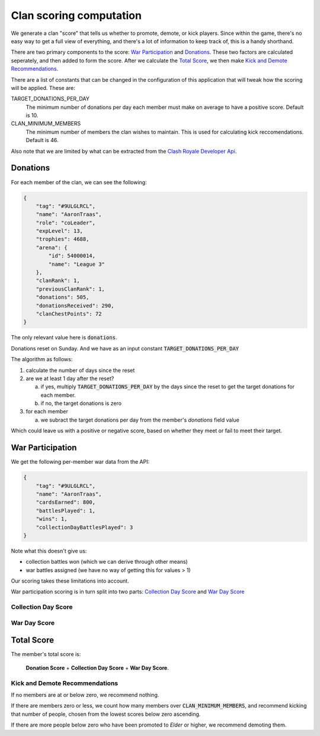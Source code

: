 ==================================================
Clan scoring computation
==================================================

We generate a clan "score" that tells us whether to promote, demote, or kick
players. Since within the game, there's no easy way to get a full view of 
everything, and there's a lot of information to keep track of, this is a 
handy shorthand.

There are two primary components to the score: `War Participation`_ and 
`Donations`_. These two factors are calculated seperately, and then added to 
form the score. After we calculate the `Total Score`_, we then make 
`Kick and Demote Recommendations`_.

There are a list of constants that can be changed in the configuration of 
this application that will tweak how the scoring will be applied. These are:

TARGET_DONATIONS_PER_DAY
	The minimum number of donations per day each member must make on average
	to have a positive score. Default is 10.

CLAN_MINIMUM_MEMBERS
	The minimum number of members the clan wishes to maintain. This is used 
	for calculating kick reccomendations. Default is 46.

Also note that we are limited by what can be extracted from the 
`Clash Royale Developer Api <https://developer.clashroyale.com>`_. 

Donations
=========

For each member of the clan, we can see the following:

.. code:: json

    {
        "tag": "#9ULGLRCL",
        "name": "AaronTraas",
        "role": "coLeader",
        "expLevel": 13,
        "trophies": 4688,
        "arena": {
            "id": 54000014,
            "name": "League 3"
        },
        "clanRank": 1,
        "previousClanRank": 1,
        "donations": 505,
        "donationsReceived": 290,
        "clanChestPoints": 72
    }

The only relevant value here is :code:`donations`. 

Donations reset on Sunday. And we have as an input constant :code:`TARGET_DONATIONS_PER_DAY`

The algorithm as follows:

1. calculate the number of days since the reset

2. are we at least 1 day after the reset?

   a) if yes, multiply :code:`TARGET_DONATIONS_PER_DAY` by the days since the reset to 
      get the target donations for each member.
   b) if no, the target donations is zero

3. for each member
	
   a) we subract the target donations per day from the member's `donations` field value 

Which could leave us with a positive or negative score, based on whether they meet or fail to meet their target. 


War Participation
=================

We get the following per-member war data from the API:

.. code:: json

    {
        "tag": "#9ULGLRCL",
        "name": "AaronTraas",
        "cardsEarned": 800,
        "battlesPlayed": 1,
        "wins": 1,
        "collectionDayBattlesPlayed": 3
    }

Note what this doesn't give us: 

* collection battles won (which we can derive through other means)

* war battles assigned (we have no way of getting this for values > 1)

Our scoring takes these limitations into account. 

War participation scoring is in turn split into two parts: 
`Collection Day Score`_ and `War Day Score`_

Collection Day Score
--------------------

War Day Score
-------------

Total Score
===========

The member's total score is: 

	**Donation Score** + **Collection Day Score** + **War Day Score**. 

Kick and Demote Recommendations
-------------------------------

If no members are at or below zero, we recommend nothing.

If there are members zero or less, we count how many members over 
:code:`CLAN_MINIMUM_MEMBERS`, and recommend kicking that number of 
people, chosen from the lowest scores below zero ascending. 

If there are more people below zero who have been promoted to *Elder* 
or higher, we recommend demoting them.
